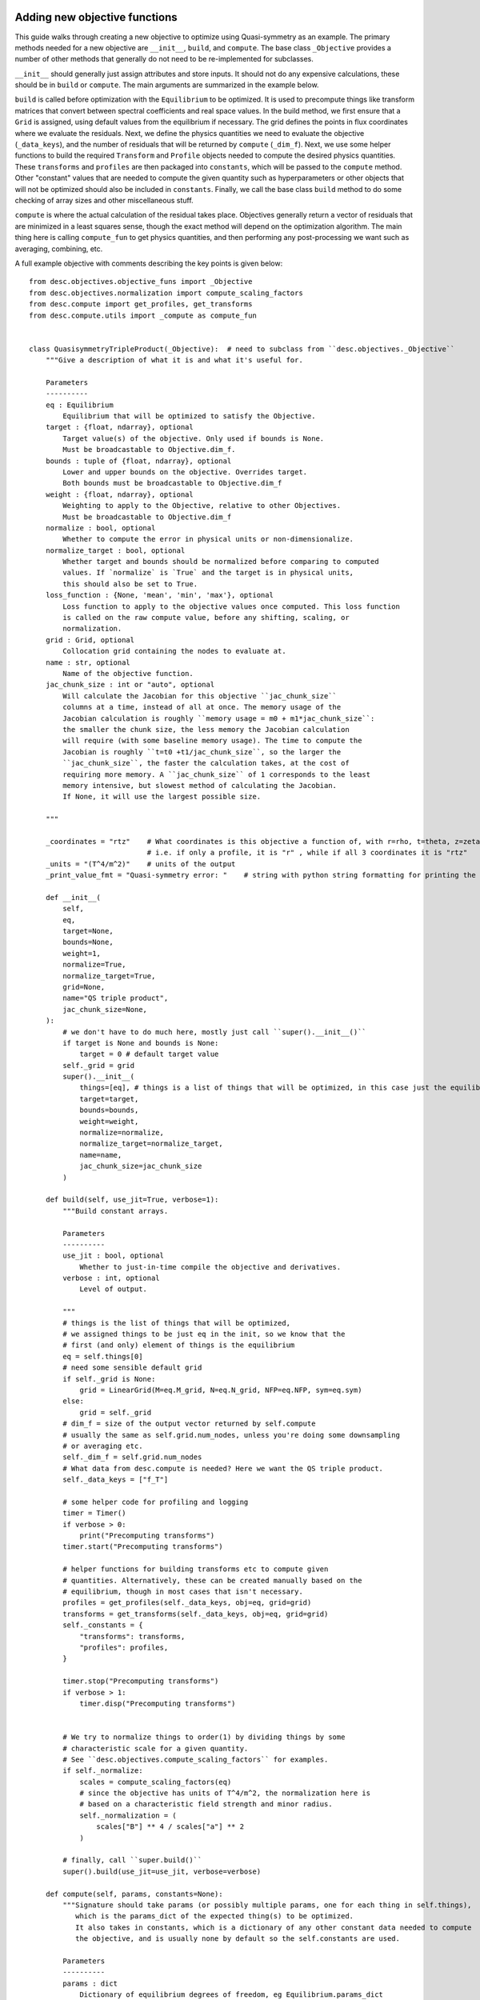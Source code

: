 Adding new objective functions
------------------------------

This guide walks through creating a new objective to optimize using Quasi-symmetry as
an example. The primary methods needed for a new objective are ``__init__``, ``build``,
and ``compute``. The base class ``_Objective`` provides a number of other methods that
generally do not need to be re-implemented for subclasses.

``__init__`` should generally just assign attributes and store inputs. It should not do
any expensive calculations, these should be in ``build`` or ``compute``. The main
arguments are summarized in the example below.

``build`` is called before optimization with the ``Equilibrium`` to be optimized. It is
used to precompute things like transform matrices that convert between spectral
coefficients and real space values. In the build method, we first ensure that a ``Grid``
is assigned, using default values from the equilibrium if necessary. The grid defines
the points in flux coordinates where we evaluate the residuals. Next, we define the
physics quantities we need to evaluate the objective (``_data_keys``), and the number of
residuals that will be returned by ``compute`` (``_dim_f``). Next, we use some helper
functions to build the required ``Transform`` and ``Profile`` objects needed to compute
the desired physics quantities. These ``transforms`` and ``profiles`` are then packaged
into ``constants``, which will be passed to the ``compute`` method. Other "constant"
values that are needed to compute the given quantity such as hyperparameters or other
objects that will not be optimized should also be included in ``constants``. Finally, we
call the base class ``build`` method to do some checking of array sizes and other
miscellaneous stuff.

``compute`` is where the actual calculation of the residual takes place. Objectives
generally return a vector of residuals that are minimized in a least squares sense,
though the exact method will depend on the optimization algorithm. The main thing here
is calling ``compute_fun`` to get physics quantities, and then performing any
post-processing we want such as averaging, combining, etc.

A full example objective with comments describing the key points is given below:
::

    from desc.objectives.objective_funs import _Objective
    from desc.objectives.normalization import compute_scaling_factors
    from desc.compute import get_profiles, get_transforms
    from desc.compute.utils import _compute as compute_fun


    class QuasisymmetryTripleProduct(_Objective):  # need to subclass from ``desc.objectives._Objective``
        """Give a description of what it is and what it's useful for.

        Parameters
        ----------
        eq : Equilibrium
            Equilibrium that will be optimized to satisfy the Objective.
        target : {float, ndarray}, optional
            Target value(s) of the objective. Only used if bounds is None.
            Must be broadcastable to Objective.dim_f.
        bounds : tuple of {float, ndarray}, optional
            Lower and upper bounds on the objective. Overrides target.
            Both bounds must be broadcastable to Objective.dim_f
        weight : {float, ndarray}, optional
            Weighting to apply to the Objective, relative to other Objectives.
            Must be broadcastable to Objective.dim_f
        normalize : bool, optional
            Whether to compute the error in physical units or non-dimensionalize.
        normalize_target : bool, optional
            Whether target and bounds should be normalized before comparing to computed
            values. If `normalize` is `True` and the target is in physical units,
            this should also be set to True.
        loss_function : {None, 'mean', 'min', 'max'}, optional
            Loss function to apply to the objective values once computed. This loss function
            is called on the raw compute value, before any shifting, scaling, or
            normalization.
        grid : Grid, optional
            Collocation grid containing the nodes to evaluate at.
        name : str, optional
            Name of the objective function.
        jac_chunk_size : int or "auto", optional
            Will calculate the Jacobian for this objective ``jac_chunk_size``
            columns at a time, instead of all at once. The memory usage of the
            Jacobian calculation is roughly ``memory usage = m0 + m1*jac_chunk_size``:
            the smaller the chunk size, the less memory the Jacobian calculation
            will require (with some baseline memory usage). The time to compute the
            Jacobian is roughly ``t=t0 +t1/jac_chunk_size``, so the larger the
            ``jac_chunk_size``, the faster the calculation takes, at the cost of
            requiring more memory. A ``jac_chunk_size`` of 1 corresponds to the least
            memory intensive, but slowest method of calculating the Jacobian.
            If None, it will use the largest possible size.

        """

        _coordinates = "rtz"    # What coordinates is this objective a function of, with r=rho, t=theta, z=zeta?
                                # i.e. if only a profile, it is "r" , while if all 3 coordinates it is "rtz"
        _units = "(T^4/m^2)"    # units of the output
        _print_value_fmt = "Quasi-symmetry error: "    # string with python string formatting for printing the value

        def __init__(
            self,
            eq,
            target=None,
            bounds=None,
            weight=1,
            normalize=True,
            normalize_target=True,
            grid=None,
            name="QS triple product",
            jac_chunk_size=None,
        ):
            # we don't have to do much here, mostly just call ``super().__init__()``
            if target is None and bounds is None:
                target = 0 # default target value
            self._grid = grid
            super().__init__(
                things=[eq], # things is a list of things that will be optimized, in this case just the equilibrium
                target=target,
                bounds=bounds,
                weight=weight,
                normalize=normalize,
                normalize_target=normalize_target,
                name=name,
                jac_chunk_size=jac_chunk_size
            )

        def build(self, use_jit=True, verbose=1):
            """Build constant arrays.

            Parameters
            ----------
            use_jit : bool, optional
                Whether to just-in-time compile the objective and derivatives.
            verbose : int, optional
                Level of output.

            """
            # things is the list of things that will be optimized,
            # we assigned things to be just eq in the init, so we know that the
            # first (and only) element of things is the equilibrium
            eq = self.things[0]
            # need some sensible default grid
            if self._grid is None:
                grid = LinearGrid(M=eq.M_grid, N=eq.N_grid, NFP=eq.NFP, sym=eq.sym)
            else:
                grid = self._grid
            # dim_f = size of the output vector returned by self.compute
            # usually the same as self.grid.num_nodes, unless you're doing some downsampling
            # or averaging etc.
            self._dim_f = self.grid.num_nodes
            # What data from desc.compute is needed? Here we want the QS triple product.
            self._data_keys = ["f_T"]

            # some helper code for profiling and logging
            timer = Timer()
            if verbose > 0:
                print("Precomputing transforms")
            timer.start("Precomputing transforms")

            # helper functions for building transforms etc to compute given
            # quantities. Alternatively, these can be created manually based on the
            # equilibrium, though in most cases that isn't necessary.
            profiles = get_profiles(self._data_keys, obj=eq, grid=grid)
            transforms = get_transforms(self._data_keys, obj=eq, grid=grid)
            self._constants = {
                "transforms": transforms,
                "profiles": profiles,
            }

            timer.stop("Precomputing transforms")
            if verbose > 1:
                timer.disp("Precomputing transforms")


            # We try to normalize things to order(1) by dividing things by some
            # characteristic scale for a given quantity.
            # See ``desc.objectives.compute_scaling_factors`` for examples.
            if self._normalize:
                scales = compute_scaling_factors(eq)
                # since the objective has units of T^4/m^2, the normalization here is
                # based on a characteristic field strength and minor radius.
                self._normalization = (
                    scales["B"] ** 4 / scales["a"] ** 2
                )

            # finally, call ``super.build()``
            super().build(use_jit=use_jit, verbose=verbose)

        def compute(self, params, constants=None):
            """Signature should take params (or possibly multiple params, one for each thing in self.things),
               which is the params_dict of the expected thing(s) to be optimized.
               It also takes in constants, which is a dictionary of any other constant data needed to compute
               the objective, and is usually none by default so the self.constants are used.

            Parameters
            ----------
            params : dict
                Dictionary of equilibrium degrees of freedom, eg Equilibrium.params_dict
            constants : dict
                Dictionary of constant data, eg transforms, profiles etc. Defaults to
                self.constants

            Returns
            -------
            f : ndarray
                Quasi-symmetry flux function error at each node (T^4/m^2).

            """
            if constants is None:
                constants = self.constants

            # here we get the physics quantities from ``desc.compute.utils._compute``
            data = compute_fun(
                "desc.equilibrium.equilibrium.Equilibrium",
                self._data_keys,                 # quantities we want
                params=params,                   # params from input containing the equilibrium R_lmn, Z_lmn, etc
                transforms=self._transforms,     # transforms and profiles from self.build
                profiles=self._profiles,
            )
            # next we do any additional processing, such as combining things,
            # averaging, etc. Here we just return the QS triple product f_T evaluated at each
            # node in the grid.
            f = data["f_T"]
            # this is all we need to do here. Applying objective weights/targets/bounds
            # is handled by the base _Objective class, as well as the normalizations to be unitless
            # and to make the objective value independent of grid resolution.
            return f


Converting to Cartesian coordinates
-----------------------------------

The above example of quasi-symmetry is a scalar quantity that is independent of the
coordinate system. ``desc.compute.utils._compute`` always returns all vector quantities
in toroidal coordinates :math:`(R,\phi,Z)`. If you would prefer to work in Cartesian
coordinates :math:`(X,Y,Z)` for any intermediate computations within your new objective,
you will have to manually convert these vectors using the geometry utility functions
``rpz2xyz`` and/or ``rpz2xyz_vec``. See the ``PlasmaVesselDistance`` objective for an
example of this.

Adapting Existing Objectives with Different Loss Functions
----------------------------------------------------------

If your desired objective is already implemented in DESC, but not in the correct form,
a few different loss functions are available through the the ``loss_function`` kwarg
when instantiating an Objective objective to modify the objective cost in order to adapt
the objective to your desired purpose. For example, the DESC ``RotationalTransform``
objective with ``target=iota_target`` by default forms the residual by taking the target
and subtracting it from the profile at the points in the grid, resulting in a residual
of the form :math:`\iota_{err} = \sum_{i} (\iota_i - iota_{target})^2`, i.e. the residual
is the sum of squared pointwise error between the current rotational transform profile
and the target passed into the objective. If the desired objective instead is to
optimize to target an average rotational transform of `iota_target`, we can adapt the
``RotationalTransform`` object by passing in ``loss_function="mean"``. The options
available for the ``loss_function`` kwarg are ``[None,"mean","min","max"]``, with
``None`` meaning using the usual default objective cost, while ``"mean"`` takes the
average of the raw objective values (before subtracting the target/bounds or
normalization), ``"min"`` takes the minimum, and ``"max"`` takes the maximum.
